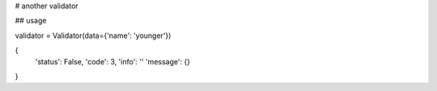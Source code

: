 # another validator

## usage

validator = Validator(data={'name': 'younger'})

{
    'status': False,
    'code': 3,
    'info': ''
    'message': {}
}

